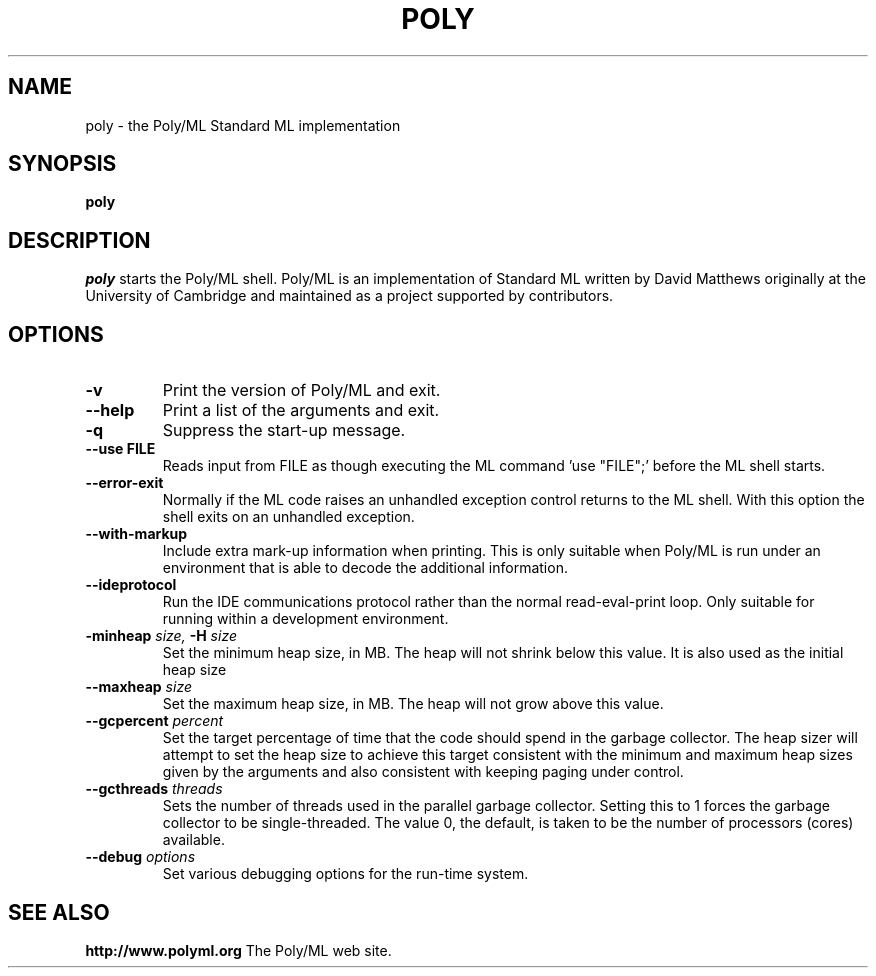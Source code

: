 .TH POLY 1 "Poly/ML Version 5.5 2012"
.SH NAME
poly \- the Poly/ML Standard ML implementation
.SH SYNOPSIS
.B poly
.SH DESCRIPTION
.I poly
starts the Poly/ML shell. Poly/ML is an implementation of Standard ML written by David Matthews
originally at the University of Cambridge and maintained as a project supported by contributors. 
.SH OPTIONS
.TP
.B \-v
Print the version of Poly/ML and exit.
.TP
.B \--help
Print a list of the arguments and exit.
.TP
.B \-q
Suppress the start-up message.
.TP
.B \--use FILE
Reads input from FILE as though executing the ML command 'use "FILE";' before the ML shell starts.
.TP
.B \--error-exit
Normally if the ML code raises an unhandled exception control returns to the ML shell.  With this
option the shell exits on an unhandled exception.
.TP
.B \--with-markup
Include extra mark-up information when printing.  This is only suitable when Poly/ML is run under
an environment that is able to decode the additional information.
.TP
.B \--ideprotocol
Run the IDE communications protocol rather than the normal read-eval-print loop.  Only suitable
for running within a development environment.
.TP
.BI\--minheap " size, " \-H " size" 
Set the minimum heap size, in MB.  The heap will not shrink below this value.  It is also used as
the initial heap size
.TP
.BI \--maxheap " size"
Set the maximum heap size, in MB.  The heap will not grow above this value.
.TP
.BI \--gcpercent " percent"
Set the target percentage of time that the code should spend in the garbage collector.  The heap
sizer will attempt to set the heap size to achieve this target consistent with the minimum and
maximum heap sizes given by the arguments and also consistent with keeping paging under control.
.TP
.BI \--gcthreads " threads"
Sets the number of threads used in the parallel garbage collector.  Setting this to 1 forces the
garbage collector to be single-threaded.  The value 0, the default, is taken to be the number of
processors (cores) available.
.TP
.BI \--debug " options"
Set various debugging options for the run-time system.
.fi
.SH SEE ALSO
.PP
.B http://www.polyml.org
The Poly/ML web site.
